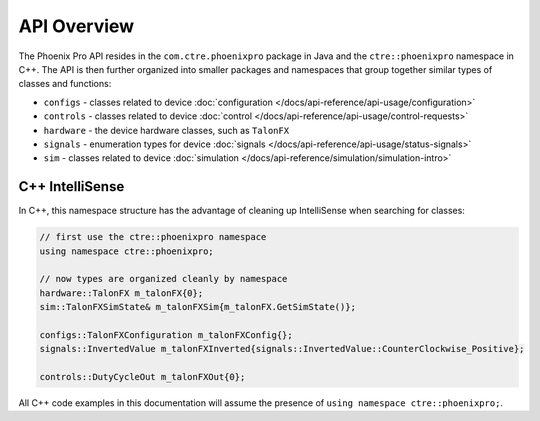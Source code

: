 API Overview
============

The Phoenix Pro API resides in the ``com.ctre.phoenixpro`` package in Java and the ``ctre::phoenixpro`` namespace in C++. The API is then further organized into smaller packages and namespaces that group together similar types of classes and functions:

- ``configs`` - classes related to device :doc:`configuration </docs/api-reference/api-usage/configuration>`
- ``controls`` - classes related to device :doc:`control </docs/api-reference/api-usage/control-requests>`
- ``hardware`` - the device hardware classes, such as ``TalonFX``
- ``signals`` - enumeration types for device :doc:`signals </docs/api-reference/api-usage/status-signals>`
- ``sim`` - classes related to device :doc:`simulation </docs/api-reference/simulation/simulation-intro>`

C++ IntelliSense
^^^^^^^^^^^^^^^^

In C++, this namespace structure has the advantage of cleaning up IntelliSense when searching for classes:

.. code-block:: cpp

   // first use the ctre::phoenixpro namespace
   using namespace ctre::phoenixpro;

   // now types are organized cleanly by namespace
   hardware::TalonFX m_talonFX{0};
   sim::TalonFXSimState& m_talonFXSim{m_talonFX.GetSimState()};

   configs::TalonFXConfiguration m_talonFXConfig{};
   signals::InvertedValue m_talonFXInverted{signals::InvertedValue::CounterClockwise_Positive};

   controls::DutyCycleOut m_talonFXOut{0};

All C++ code examples in this documentation will assume the presence of ``using namespace ctre::phoenixpro;``.
